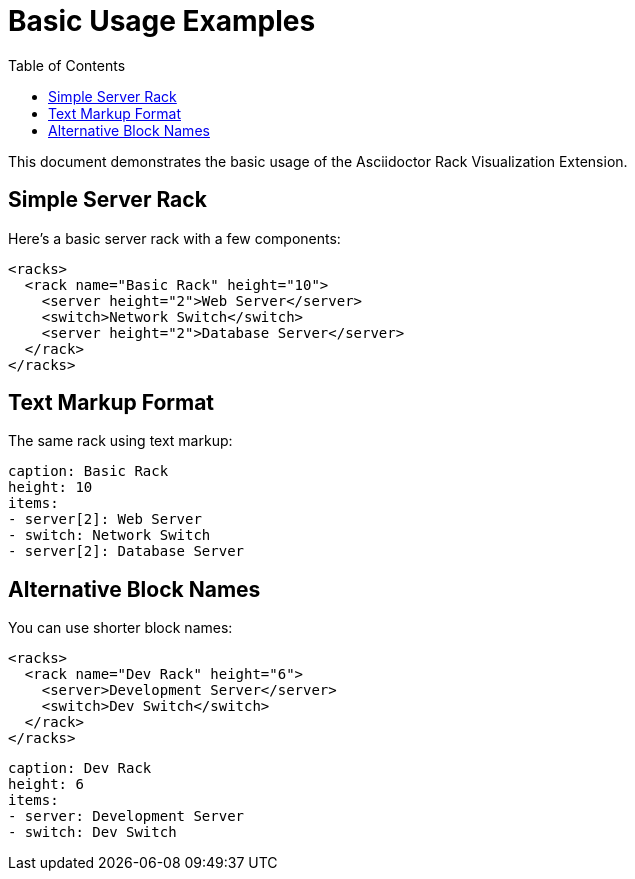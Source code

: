= Basic Usage Examples
:toc:

This document demonstrates the basic usage of the Asciidoctor Rack Visualization Extension.

== Simple Server Rack

Here's a basic server rack with a few components:

[rack-xml]
----
<racks>
  <rack name="Basic Rack" height="10">
    <server height="2">Web Server</server>
    <switch>Network Switch</switch>
    <server height="2">Database Server</server>
  </rack>
</racks>
----

== Text Markup Format

The same rack using text markup:

[rack-text]
----
caption: Basic Rack
height: 10
items:
- server[2]: Web Server
- switch: Network Switch
- server[2]: Database Server
----

== Alternative Block Names

You can use shorter block names:

[rackml]
----
<racks>
  <rack name="Dev Rack" height="6">
    <server>Development Server</server>
    <switch>Dev Switch</switch>
  </rack>
</racks>
----

[rack]
----
caption: Dev Rack
height: 6
items:
- server: Development Server
- switch: Dev Switch
----